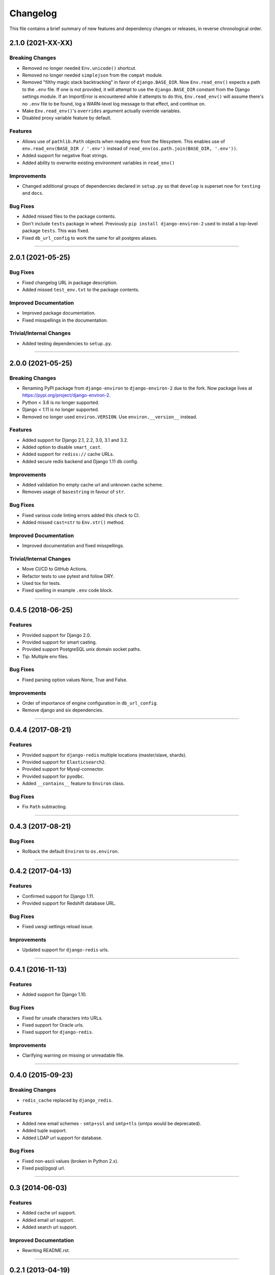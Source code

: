 Changelog
=========

This file contains a brief summary of new features and dependency changes or
releases, in reverse chronological order.

2.1.0 (2021-XX-XX)
------------------


Breaking Changes
^^^^^^^^^^^^^^^^

* Removed no longer needed ``Env.unicode()`` shortcut.
* Removed no longer needed ``simplejson`` from the ``compat`` module.
* Removed "filthy magic stack backtracking" in favor of ``django.BASE_DIR``.
  Now ``Env.read_env()`` expects a path to the ``.env`` file. If one is not provided,
  it will attempt to use the ``django.BASE_DIR`` constant from the Django settings
  module. If an ImportError is encountered while it attempts to do this,
  ``Env.read_env()`` will assume there's no ``.env`` file to be found, log a
  WARN-level log message to that effect, and continue on.
* Make ``Env.read_env()``'s ``overrides`` argument actually override variables.
* Disabled proxy variable feature by default.


Features
^^^^^^^^

* Allows use of ``pathlib.Path`` objects when reading env from the filesystem.
  This enables use of ``env.read_env(BASE_DIR / '.env')`` instead of
  ``read_env(os.path.join(BASE_DIR, '.env'))``.
* Added support for negative float strings.
* Added ability to overwrite existing environment variables in ``read_env()``


Improvements
^^^^^^^^^^^^

* Changed additional groups of dependencies declared in ``setup.py`` so that
  ``develop`` is superset now for ``testing`` and ``docs``.


Bug Fixes
^^^^^^^^^

* Added missed files to the package contents.
* Don't include ``tests`` package in wheel. Previously ``pip install django-environ-2``
  used to install a top-level package ``tests``. This was fixed.
* Fixed ``db_url_config`` to work the same for all postgres aliases.


----


2.0.1 (2021-05-25)
------------------

Bug Fixes
^^^^^^^^^

* Fixed changelog URL in package description.
* Added missed ``test_env.txt`` to the package contents.


Improved Documentation
^^^^^^^^^^^^^^^^^^^^^^

* Improved package documentation.
* Fixed misspellings in the documentation.


Trivial/Internal Changes
^^^^^^^^^^^^^^^^^^^^^^^^

* Added testing dependencies to ``setup.py``.


----


2.0.0 (2021-05-25)
------------------

Breaking Changes
^^^^^^^^^^^^^^^^

* Renaming PyPI package from ``django-environ`` to ``django-environ-2`` due to
  the fork. Now package lives at `<https://pypi.org/project/django-environ-2>`_.
* Python < 3.6 is no longer supported.
* Django < 1.11 is no longer supported.
* Removed no longer used ``environ.VERSION``. Use ``environ.__version__`` instead.


Features
^^^^^^^^

* Added support for Django 2.1, 2.2, 3.0, 3.1 and 3.2.
* Added option to disable ``smart_cast``.
* Added support for ``rediss://`` cache URLs.
* Added secure redis backend and Django 1.11 db config.


Improvements
^^^^^^^^^^^^

* Added validation fro empty cache url and unknown cache scheme.
* Removes usage of ``basestring`` in favour of ``str``.


Bug Fixes
^^^^^^^^^

* Fixed various code linting errors added this check to CI.
* Added missed ``cast=str`` to ``Env.str()`` method.


Improved Documentation
^^^^^^^^^^^^^^^^^^^^^^

* Improved documentation and fixed misspellings.


Trivial/Internal Changes
^^^^^^^^^^^^^^^^^^^^^^^^

* Move CI/CD to GitHub Actions.
* Refactor tests to use pytest and follow DRY.
* Used tox for tests.
* Fixed spelling in example ``.env`` code block.


----


0.4.5 (2018-06-25)
------------------

Features
^^^^^^^^

* Provided support for Django 2.0.
* Provided support for smart casting.
* Provided support PostgreSQL unix domain socket paths.
* Tip: Multiple env files.


Bug Fixes
^^^^^^^^^

* Fixed parsing option values None, True and False.


Improvements
^^^^^^^^^^^^

* Order of importance of engine configuration in ``db_url_config``.
* Remove django and six dependencies.


----


0.4.4 (2017-08-21)
------------------

Features
^^^^^^^^

* Provided support for ``django-redis`` multiple locations (master/slave, shards).
* Provided support for ``Elasticsearch2``.
* Provided support for Mysql-connector.
* Provided support for ``pyodbc``.
* Added ``__contains__`` feature to ``Environ`` class.


Bug Fixes
^^^^^^^^^

* Fix ``Path`` subtracting.


----


0.4.3 (2017-08-21)
------------------


Bug Fixes
^^^^^^^^^

* Rollback the default ``Environ`` to ``os.environ``.


----


0.4.2 (2017-04-13)
------------------

Features
^^^^^^^^

* Confirmed support for Django 1.11.
* Provided support for Redshift database URL.


Bug Fixes
^^^^^^^^^

* Fixed uwsgi settings reload issue.


Improvements
^^^^^^^^^^^^

* Updated support for ``django-redis`` urls.


----


0.4.1 (2016-11-13)
------------------

Features
^^^^^^^^

* Added support for Django 1.10.


Bug Fixes
^^^^^^^^^

* Fixed for unsafe characters into URLs.
* Fixed support for Oracle urls.
* Fixed support for ``django-redis``.


Improvements
^^^^^^^^^^^^

* Clarifying warning on missing or unreadable file.


----


0.4.0 (2015-09-23)
------------------

Breaking Changes
^^^^^^^^^^^^^^^^

* ``redis_cache`` replaced by ``django_redis``.


Features
^^^^^^^^

* Added new email schemes - ``smtp+ssl`` and ``smtp+tls``
  (smtps would be deprecated).
* Added tuple support.
* Added LDAP url support for database.


Bug Fixes
^^^^^^^^^

* Fixed non-ascii values (broken in Python 2.x).
* Fixed psql/pgsql url.


----


0.3 (2014-06-03)
----------------

Features
^^^^^^^^

* Added cache url support.
* Added email url support.
* Added search url support.


Improved Documentation
^^^^^^^^^^^^^^^^^^^^^^

* Rewriting README.rst.


----


0.2.1 (2013-04-19)
------------------

Improvements
^^^^^^^^^^^^

* ``Env.__call__`` now uses ``Env.get_value`` instance method.


----


0.2 (2013-04-16)
----------------

Features
^^^^^^^^

* Added advanced float parsing (comma and dot symbols to separate thousands and decimals).


Improved Documentation
^^^^^^^^^^^^^^^^^^^^^^

* Fixed typos in documentation.


----


0.1 (2013-04-02)
----------------

Features
^^^^^^^^

* Initial release.
